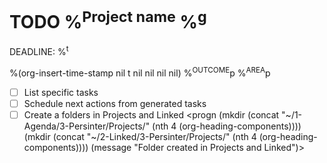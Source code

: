 * TODO %^{Project name} %^g
DEADLINE: %^t
:PROPERTIES:
:STARTDATE: %u
:END:
%(org-insert-time-stamp nil t nil nil nil nil)
%^{OUTCOME}p
%^{AREA}p
- [ ] List specific tasks
- [ ] Schedule next actions from generated tasks
- [ ] Create a folders in Projects and Linked
  <progn (mkdir (concat "~/1-Agenda/3-Persinter/Projects/" (nth 4 (org-heading-components))))
  (mkdir (concat "~/2-Linked/3-Persinter/Projects/" (nth 4 (org-heading-components))))
  (message "Folder created in Projects and Linked")>
